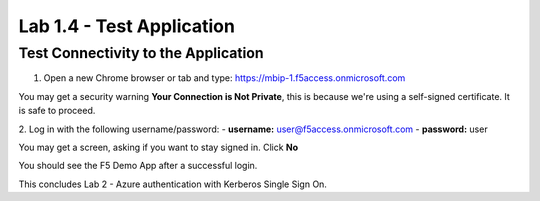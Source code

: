 Lab 1.4 - Test Application
=================================

Test Connectivity to the Application
~~~~~~~~~~~~~~~~~~~~~~~~~~~~~~~~~
1. Open a new Chrome browser or tab and type: https://mbip-1.f5access.onmicrosoft.com 

You may get a security warning **Your Connection is Not Private**, this is because we're using a self-signed certificate. It is safe to proceed. 

.. image:: images/lab2-loginwin.png
    :width: 600 px

2. Log in with the following username/password: 
- **username:** user@f5access.onmicrosoft.com
- **password:** user

You may get a screen, asking if you want to stay signed in. Click **No**

.. image:: images/lab2-staysignedin.png
    :width: 600 px

You should see the F5 Demo App after a successful login.

.. image:: images/lab2-complete.png
    :width: 600 px

This concludes Lab 2 - Azure authentication with Kerberos Single Sign On.